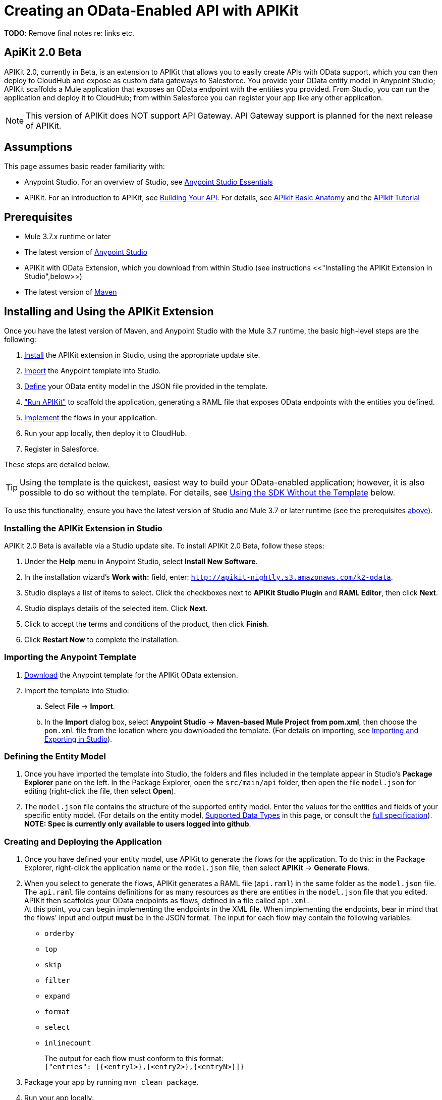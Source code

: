 
= Creating an OData-Enabled API with APIKit
:keywords: apikit, beta, sdk, data gateway, odata

*TODO*: Remove final notes re: links etc.

== ApiKit 2.0 Beta

APIKit 2.0, currently in Beta, is an extension to APIKit that allows you to easily create APIs with OData support, which you can then deploy to CloudHub and expose as custom data gateways to Salesforce. You provide your OData entity model in Anypoint Studio; APIKit scaffolds a Mule application that exposes an OData endpoint with the entities you provided. From Studio, you can run the application and deploy it to CloudHub; from within Salesforce you can register your app like any other application.

NOTE: This version of APIKit does NOT support API Gateway. API Gateway support is planned for the next release of APIKit.

== Assumptions

This page assumes basic reader familiarity with:

* Anypoint Studio. For an overview of Studio, see link:/mule-fundamentals/v/3.7/anypoint-studio-essentials[Anypoint Studio Essentials]
* APIKit. For an introduction to APIKit, see link:/anypoint-platform-for-apis/building-your-api[Building Your API]. For details, see link:/anypoint-platform-for-apis/apikit-basic-anatomy[APIkit Basic Anatomy] and the link:/anypoint-platform-for-apis/apikit-tutorial[APIkit Tutorial]

== Prerequisites

* Mule 3.7.x runtime or later
* The latest version of https://www.mulesoft.com/platform/studio[Anypoint Studio]
* APIKit with OData Extension, which you download from within Studio (see instructions <<"Installing the APIKit Extension in Studio",below>>)
* The latest version of link:https://maven.apache.org/download.cgi[Maven]

== Installing and Using the APIKit Extension

Once you have the latest version of Maven, and Anypoint Studio with the Mule 3.7 runtime, the basic high-level steps are the following:

. <<install,Install>> the APIKit extension in Studio, using the appropriate update site.
. <<import,Import>> the Anypoint template into Studio.
. <<define,Define>> your OData entity model in the JSON file provided in the template.
. <<run_app,"Run APIKit">> to scaffold the application, generating a RAML file that exposes OData endpoints with the entities you defined.
. <<implement,Implement>> the flows in your application.
. Run your app locally, then deploy it to CloudHub.
. Register in Salesforce.

These steps are detailed below.

TIP: Using the template is the quickest, easiest way to build your OData-enabled application; however, it is also possible to do so without the template. For details, see <<Using the SDK Without the Template>> below.

To use this functionality, ensure you have the latest version of Studio and Mule 3.7 or later runtime (see the prerequisites <<Prerequisites,above>>).

[[install]]
=== Installing the APIKit Extension in Studio

APIKit 2.0 Beta is available via a Studio update site. To install APIKit 2.0 Beta, follow these steps:

. Under the *Help* menu in Anypoint Studio, select *Install New Software*.
. In the installation wizard's *Work with:* field, enter: `http://apikit-nightly.s3.amazonaws.com/k2-odata`.
. Studio displays a list of items to select. Click the checkboxes next to *APIKit Studio Plugin* and *RAML Editor*, then click *Next*.
. Studio displays details of the selected item. Click *Next*.
. Click to accept the terms and conditions of the product, then click *Finish*.
. Click *Restart Now* to complete the installation.

[[import]]
=== Importing the Anypoint Template

. link:https://github.com/mulesoft/apikit-odata-template[Download] the Anypoint template for the APIKit OData extension.
. Import the template into Studio:
.. Select *File* -> *Import*.
.. In the *Import* dialog box, select *Anypoint Studio* -> *Maven-based Mule Project from pom.xml*, then choose the `pom.xml` file from the location where you downloaded the template. (For details on importing, see link:/mule-user-guide/v/3.5/importing-and-exporting-in-studio[Importing and Exporting in Studio]).

[[define]]
=== Defining the Entity Model

. Once you have imported the template into Studio, the folders and files included in the template appear in Studio's *Package Explorer* pane on the left. In the Package Explorer, open the `src/main/api` folder, then open the file `model.json` for editing (right-click the file, then select *Open*).
. The `model.json` file contains the structure of the supported entity model. Enter the values for the entities and fields of your specific entity model. (For details on the entity model, <<Supported Data Types>> in this page, or consult the link:https://github.com/mulesoft/apikit-odata-template[full specification]). *NOTE: Spec is currently only available to users logged into github*.

[[run_app]]
=== Creating and Deploying the Application

. Once you have defined your entity model, use APIKit to generate the flows for the application. To do this: in the Package Explorer, right-click the application name or the `model.json` file, then select *APIKit* -> *Generate Flows*.
. When you select to generate the flows, APIKit generates a RAML file (`api.raml`) in the same folder as the `model.json` file. The `api.raml` file contains definitions for as many resources as there are entities in the `model.json` file that you edited. APIKit then scaffolds your OData endpoints as flows, defined in a file called `api.xml`. +
[[implement]]
At this point, you can begin implementing the endpoints in the XML file. When implementing the endpoints, bear in mind that the flows' input and output *must* be in the JSON format. The input for each flow may contain the following variables:

* `orderby`
* `top`
* `skip`
* `filter`
* `expand`
* `format`
* `select`
* `inlinecount`
+
The output for each flow must conform to this format: +
`{"entries": [{<entry1>},{<entry2>},{<entryN>}]}`

. Package your app by running `mvn clean package`.
. Run your app locally.
. Deploy your app to CloudHub: Right-click your project, then select *CloudHub* -> *Deploy to CloudHub*. (For further details, see link:/cloudhub/deploying-a-cloudhub-application[Deploying a CloudHub Application].
. Register your app in Salesforce. For details, see the
link:https://help.salesforce.com/HTViewHelpDoc?id=platform_connect_add_external_data_source.htm&language=en_US[Salesforce documentation].

=== Using the SDK Without the Template

Using the template is the quickest and easiest way to build your OData-enabled application; however, if you do not wish to use the template, follow the steps below.

. Create a new Mule project with Maven support.
. In the application's `api` folder, create a new JSON file, for example `model.json`.
. Optionally, validate your JSON file against this link:_attachments/model-schema.json[JSON schema file].
. In the Package Explorer, right-click the project or the JSON file you created, then select *APIKit* -> *Generate flows*.
. Add the following dependencies to the project `pom.xml` file: +
[source,xml,linenums]
----
<dependency>
<groupId>org.mule.modules</groupId>
    <artifactId>mule-module-apikit</artifactId>
    <version>2.0.0-BETA</version>
</dependency>
<dependency>
    <groupId>org.mule.modules</groupId>
    <artifactId>mule-module-apikit-odata</artifactId>
    <version>0.9.0</version>
</dependency>
----
[start=6]
. On the scaffolded XML, implement the endpoints in the XML file. When implementing the endpoints, bear in mind that the input for each flow may contain the following variables:

* `orderby`
* `top`
* `skip`
* `filter`
* `expand`
* `format`
* `select`
* `inlinecount`
+
The output for each flow must conform to this format: +
`{"entries": [{<entry1>},{<entry2>},{<entryN>}]}`

. Package your app by running `mvn clean package`.
. Run your app locally.
. Deploy your app to CloudHub: Right-click your project, then select *CloudHub* -> *Deploy to CloudHub*. (For further details, see link:/cloudhub/deploying-a-cloudhub-application[Deploying a CloudHub Application].
. Register your app in Salesforce. For details, see the link:https://help.salesforce.com/HTViewHelpDoc?id=platform_connect_add_external_data_source.htm&language=en_US[Salesforce documentation].


== Supported Data Types

TIP: For the complete specification of the data model, see the link:https://github.com/mulesoft/apikit-odata-template/blob/master/README.md[README file] in the APIKit OData template. You can also check the link:https://github.com/mulesoft/apikit-odata-example[examples of EDM types.]

=== Model

=== The entities Property

A single `entities` property contains an array of `entity` elements. To define the `entities` property:

[source,json,linenums]
----
{
    "entities": [...]
}
----

=== The entity Element

Each entity must conform to the following structure:

[source,json,linenums]
----
{
    "entity": {
        "name": "Employees",
        "remoteName": "Employees",
        "properties": [ ... ]
    }
}
----

* `name`: The name that the entity will be exposed with, i.e. the name that the consumers of this OData API will use to query this entity.

* `remoteName`: The name of the entity in the original/remote datasource, e.g. the name of a table in a database.

* `properties`: An array containing the definition of each field in this entity, the definition of which is explained below.

==== Field Definitions

[source,json,linenums]
----
{
    "field": {
        "type": "Edm.Int32",
        "name": "id",
        "nullable": false,
        "key": true,
        "description": "This is the employee ID",
        "sample": "1"
    }
}
----

* `type`: The field's data type. *Mandatory* for all fields. For the full list of supported data types, see the template's link:https://github.com/mulesoft/apikit-odata-template/blob/master/README.md[README file].
* `name`: The name of the field. *Mandatory* for all types.
* `nullable` (boolean): Whether this field is nullable or not. *Mandatory* for all types.
* `key` (boolean): Whether this field is a key or not. *Mandatory* for all types.
* `description`: A description for the field. Optional for all types.
* `sample`: A sample value of data in this field. Optional for all types.
* `defaultValue`: A default value for this field. Optional for all types.
* `precision`: When in a field of type `Edm.DateTime`, `Edm.Time` or `Edm.DateTimeOffset`, indicates the granularity in fractions of a second, based on the number of decimal places supported -- for example, a precision of 3 means the granularity supported is milliseconds. When used in an `Edm.Decimal`, specifies the maximum number of decimal digits that an instance of can have, both to the left and to the right of the decimal point. Possible values for are 1, 2, or 3. Optional.
* `scale`: A positive integer that specifies the maximum number of decimal digits to the right of the decimal point that an instance of this type can have. The value can range from 0 through the specified precision value. The default value is 0. Optional for `Edm.Decimal` types.
* `maxLength`: *Mandatory* for `Edm.String` types. Specifies the maximum length that the instance can have, ranging from 0 to (2^31)-1.
* `fixedLength` (boolean): *Mandatory* for `Edm.String` types. Indicates whether the store requires a string to be fixed length or not.
* `collation` (string): Specifies the collating sequence (or sorting sequence) to be used for performing comparison and ordering operations over string values. Optional for `Edm.String` types.
* `unicode` (boolean): When set to true, dictates the string type that an instance will store. By default, UNICODE characters are used; otherwise standard ASCII encoding is used. The default value for this property is true. Optional for `Edm.String` types.
